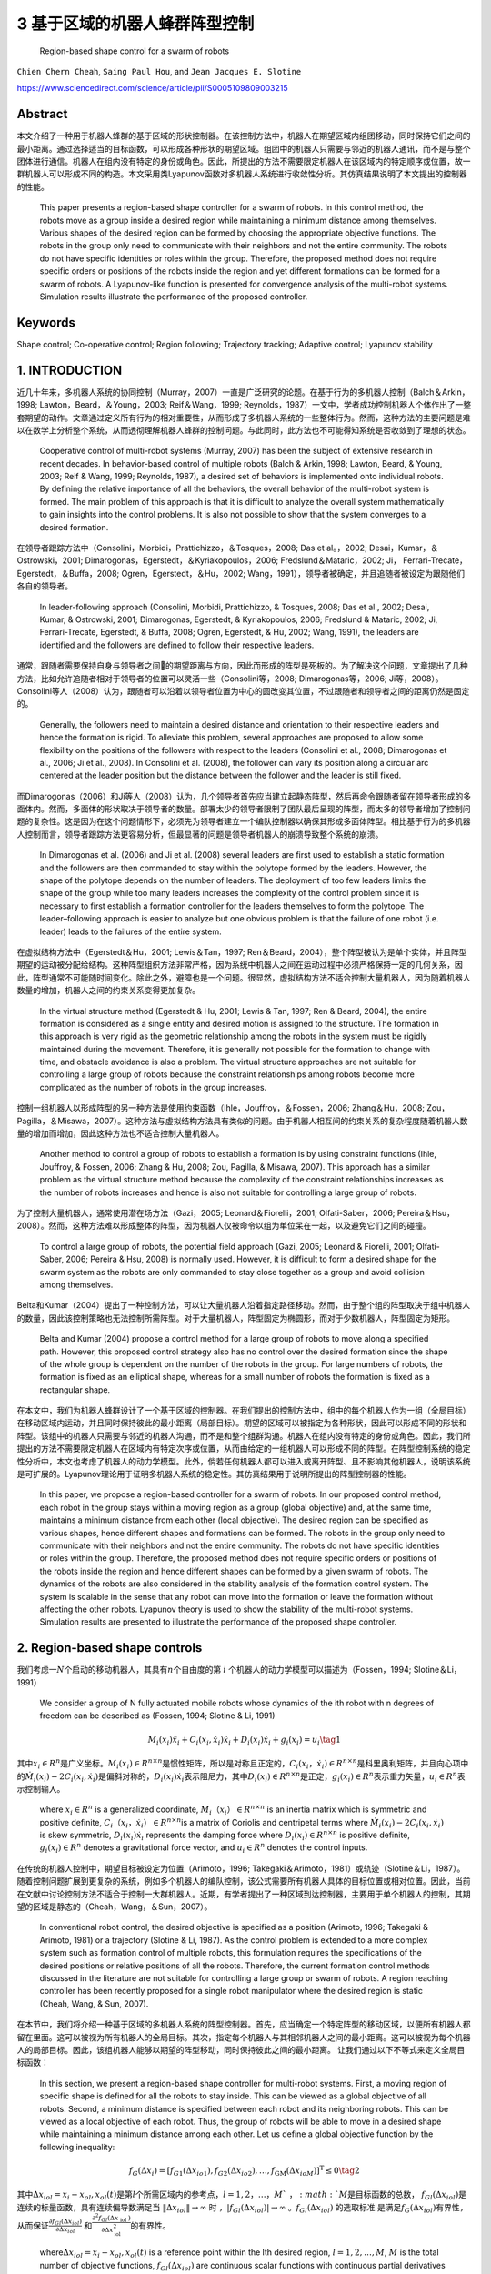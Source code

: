 .. _header-n3597:

3 基于区域的机器人蜂群阵型控制
===============================



   Region-based shape control for a swarm of robots

``Chien Chern Cheah``, ``Saing Paul Hou``, and
``Jean Jacques E. Slotine``

https://www.sciencedirect.com/science/article/pii/S0005109809003215

.. _header-n3604:

Abstract
--------

本文介绍了一种用于机器人蜂群的基于区域的形状控制器。在该控制方法中，机器人在期望区域内组团移动，同时保持它们之间的最小距离。通过选择适当的目标函数，可以形成各种形状的期望区域。组团中的机器人只需要与邻近的机器人通讯，而不是与整个团体进行通信。机器人在组内没有特定的身份或角色。因此，所提出的方法不需要限定机器人在该区域内的特定顺序或位置，故一群机器人可以形成不同的构造。本文采用类Lyapunov函数对多机器人系统进行收敛性分析。其仿真结果说明了本文提出的控制器的性能。

   This paper presents a region-based shape controller for a swarm of
   robots. In this control method, the robots move as a group inside a
   desired region while maintaining a minimum distance among themselves.
   Various shapes of the desired region can be formed by choosing the
   appropriate objective functions. The robots in the group only need to
   communicate with their neighbors and not the entire community. The
   robots do not have specific identities or roles within the group.
   Therefore, the proposed method does not require specific orders or
   positions of the robots inside the region and yet different
   formations can be formed for a swarm of robots. A Lyapunov-like
   function is presented for convergence analysis of the multi-robot
   systems. Simulation results illustrate the performance of the
   proposed controller.

.. _header-n3608:

Keywords
--------

Shape control; Co-operative control; Region following; Trajectory
tracking; Adaptive control; Lyapunov stability

.. _header-n3610:

1. INTRODUCTION
---------------

近几十年来，多机器人系统的协同控制（Murray，2007）一直是广泛研究的论题。在基于行为的多机器人控制（Balch＆Arkin，1998;
Lawton，Beard，＆Young，2003; Reif＆Wang，1999;
Reynolds，1987）一文中，学者成功控制机器人个体作出了一整套期望的动作。文章通过定义所有行为的相对重要性，从而形成了多机器人系统的一些整体行为。然而，这种方法的主要问题是难以在数学上分析整个系统，从而透彻理解机器人蜂群的控制问题。与此同时，此方法也不可能得知系统是否收敛到了理想的状态。

   Cooperative control of multi-robot systems (Murray, 2007) has been
   the subject of extensive research in recent decades. In
   behavior-based control of multiple robots (Balch & Arkin, 1998;
   Lawton, Beard, & Young, 2003; Reif & Wang, 1999; Reynolds, 1987), a
   desired set of behaviors is implemented onto individual robots. By
   defining the relative importance of all the behaviors, the overall
   behavior of the multi-robot system is formed. The main problem of
   this approach is that it is difficult to analyze the overall system
   mathematically to gain insights into the control problems. It is also
   not possible to show that the system converges to a desired
   formation.

在领导者跟踪方法中（Consolini，Morbidi，Prattichizzo，＆Tosques，2008;
Das et al。，2002; Desai，Kumar，＆Ostrowski，2001;
Dimarogonas，Egerstedt，＆Kyriakopoulos，2006; Fredslund＆Mataric，2002;
Ji， Ferrari-Trecate，Egerstedt，＆Buffa，2008;
Ogren，Egerstedt，＆Hu，2002;
Wang，1991），领导者被确定，并且追随者被设定为跟随他们各自的领导者。

   In leader-following approach (Consolini, Morbidi, Prattichizzo, &
   Tosques, 2008; Das et al., 2002; Desai, Kumar, & Ostrowski, 2001;
   Dimarogonas, Egerstedt, & Kyriakopoulos, 2006; Fredslund & Mataric,
   2002; Ji, Ferrari-Trecate, Egerstedt, & Buffa, 2008; Ogren,
   Egerstedt, & Hu, 2002; Wang, 1991), the leaders are identified and
   the followers are defined to follow their respective leaders.

通常，跟随者需要保持自身与领导者之间的期望距离与方向，因此而形成的阵型是死板的。为了解决这个问题，文章提出了几种方法，比如允许追随者相对于领导者的位置可以灵活一些（Consolini等，2008;
Dimarogonas等，2006;
Ji等，2008）。Consolini等人（2008）认为，跟随者可以沿着以领导者位置为中心的圆改变其位置，不过跟随者和领导者之间的距离仍然是固定的。

   Generally, the followers need to maintain a desired distance and
   orientation to their respective leaders and hence the formation is
   rigid. To alleviate this problem, several approaches are proposed to
   allow some flexibility on the positions of the followers with respect
   to the leaders (Consolini et al., 2008; Dimarogonas et al., 2006; Ji
   et al., 2008). In Consolini et al. (2008), the follower can vary its
   position along a circular arc centered at the leader position but the
   distance between the follower and the leader is still fixed.

而Dimarogonas（2006）和Ji等人（2008）认为，几个领导者首先应当建立起静态阵型，然后再命令跟随者留在领导者形成的多面体内。然而，多面体的形状取决于领导者的数量。部署太少的领导者限制了团队最后呈现的阵型，而太多的领导者增加了控制问题的复杂性。这是因为在这个问题情形下，必须先为领导者建立一个编队控制器以确保其形成多面体阵型。相比基于行为的多机器人控制而言，领导者跟踪方法更容易分析，但最显著的问题是领导者机器人的崩溃导致整个系统的崩溃。

   In Dimarogonas et al. (2006) and Ji et al. (2008) several leaders are
   first used to establish a static formation and the followers are then
   commanded to stay within the polytope formed by the leaders. However,
   the shape of the polytope depends on the number of leaders. The
   deployment of too few leaders limits the shape of the group while too
   many leaders increases the complexity of the control problem since it
   is necessary to first establish a formation controller for the
   leaders themselves to form the polytope. The leader–following
   approach is easier to analyze but one obvious problem is that the
   failure of one robot (i.e. leader) leads to the failures of the
   entire system.

在虚拟结构方法中（Egerstedt＆Hu，2001; Lewis＆Tan，1997;
Ren＆Beard，2004），整个阵型被认为是单个实体，并且阵型期望的运动被分配给结构。这种阵型组织方法非常严格，因为系统中机器人之间在运动过程中必须严格保持一定的几何关系，因此，阵型通常不可能随时间变化。除此之外，避障也是一个问题。很显然，虚拟结构方法不适合控制大量机器人，因为随着机器人数量的增加，机器人之间的约束关系变得更加复杂。

   In the virtual structure method (Egerstedt & Hu, 2001; Lewis & Tan,
   1997; Ren & Beard, 2004), the entire formation is considered as a
   single entity and desired motion is assigned to the structure. The
   formation in this approach is very rigid as the geometric
   relationship among the robots in the system must be rigidly
   maintained during the movement. Therefore, it is generally not
   possible for the formation to change with time, and obstacle
   avoidance is also a problem. The virtual structure approaches are not
   suitable for controlling a large group of robots because the
   constraint relationships among robots become more complicated as the
   number of robots in the group increases.

控制一组机器人以形成阵型的另一种方法是使用约束函数（Ihle，Jouffroy，＆Fossen，2006;
Zhang＆Hu，2008;
Zou，Pagilla，＆Misawa，2007）。这种方法与虚拟结构方法具有类似的问题。由于机器人相互间的约束关系的复杂程度随着机器人数量的增加而增加，因此这种方法也不适合控制大量机器人。

   Another method to control a group of robots to establish a formation
   is by using constraint functions (Ihle, Jouffroy, & Fossen, 2006;
   Zhang & Hu, 2008; Zou, Pagilla, & Misawa, 2007). This approach has a
   similar problem as the virtual structure method because the
   complexity of the constraint relationships increases as the number of
   robots increases and hence is also not suitable for controlling a
   large group of robots.

为了控制大量机器人，通常使用潜在场方法（Gazi，2005;
Leonard＆Fiorelli，2001; Olfati-Saber，2006;
Pereira＆Hsu，2008）。然而，这种方法难以形成整体的阵型，因为机器人仅被命令以组为单位呆在一起，以及避免它们之间的碰撞。

   To control a large group of robots, the potential field approach
   (Gazi, 2005; Leonard & Fiorelli, 2001; Olfati-Saber, 2006; Pereira &
   Hsu, 2008) is normally used. However, it is difficult to form a
   desired shape for the swarm system as the robots are only commanded
   to stay close together as a group and avoid collision among
   themselves.

Belta和Kumar（2004）提出了一种控制方法，可以让大量机器人沿着指定路径移动。然而，由于整个组的阵型取决于组中机器人的数量，因此该控制策略也无法控制所需阵型。对于大量机器人，阵型固定为椭圆形，而对于少数机器人，阵型固定为矩形。

   Belta and Kumar (2004) propose a control method for a large group of
   robots to move along a specified path. However, this proposed control
   strategy also has no control over the desired formation since the
   shape of the whole group is dependent on the number of the robots in
   the group. For large numbers of robots, the formation is fixed as an
   elliptical shape, whereas for a small number of robots the formation
   is fixed as a rectangular shape.

在本文中，我们为机器人蜂群设计了一个基于区域的控制器。在我们提出的控制方法中，组中的每个机器人作为一组（全局目标）在移动区域内运动，并且同时保持彼此的最小距离（局部目标）。期望的区域可以被指定为各种形状，因此可以形成不同的形状和阵型。该组中的机器人只需要与邻近的机器人沟通，而不是和整个组群沟通。机器人在组内没有特定的身份或角色。因此，我们所提出的方法不需要限定机器人在区域内有特定次序或位置，从而由给定的一组机器人可以形成不同的阵型。在阵型控制系统的稳定性分析中，本文也考虑了机器人的动力学模型。此外，倘若任何机器人都可以进入或离开阵型、且不影响其他机器人，说明该系统是可扩展的。Lyapunov理论用于证明多机器人系统的稳定性。其仿真结果用于说明所提出的阵型控制器的性能。

   In this paper, we propose a region-based controller for a swarm of
   robots. In our proposed control method, each robot in the group stays
   within a moving region as a group (global objective) and, at the same
   time, maintains a minimum distance from each other (local objective).
   The desired region can be specified as various shapes, hence
   different shapes and formations can be formed. The robots in the
   group only need to communicate with their neighbors and not the
   entire community. The robots do not have specific identities or roles
   within the group. Therefore, the proposed method does not require
   specific orders or positions of the robots inside the region and
   hence different shapes can be formed by a given swarm of robots. The
   dynamics of the robots are also considered in the stability analysis
   of the formation control system. The system is scalable in the sense
   that any robot can move into the formation or leave the formation
   without affecting the other robots. Lyapunov theory is used to show
   the stability of the multi-robot systems. Simulation results are
   presented to illustrate the performance of the proposed shape
   controller.


.. _header-n3638:

2. Region-based shape controls
------------------------------

我们考虑一\ :math:`N`\ 个启动的移动机器人，其具有\ :math:`n`\ 个自由度的第
:math:`i` 个机器人的动力学模型可以描述为（Fossen，1994;
Slotine＆Li，1991）

   We consider a group of N fully actuated mobile robots whose dynamics
   of the ith robot with n degrees of freedom can be described as
   (Fossen, 1994; Slotine & Li, 1991)

.. math:: M_{i}(x_{i})\ddot{x}_{i}+C_{i}(x_{i},\dot{x}_{i})\dot{x}_{i}+D_{i}(x_{i}) \dot{x}_{i}+g_{i}(x_{i})=u_{i}\tag{1}

其中\ :math:`x_{i}\in R^{n}`\ 是广义坐标。\ :math:`M_i(x_i)\in R^{n \times n}`\ 是惯性矩阵，所以是对称且正定的，\ :math:`C_i(x_i，\dot{x_i})\in R^{n \times n}`\ 是科里奥利矩阵，并且向心项中的\ :math:`\dot{M}_{i}\left(x_{i}\right)-2 C_{i}\left(x_{i}, \dot{x}_{i}\right)`\ 是偏斜对称的，\ :math:`D_{i}\left(x_{i}\right) \dot{x}_{i}`\ 表示阻尼力，其中\ :math:`D_{i}\left(x_{i}\right) \in R^{n \times n}`\ 是正定，\ :math:`g_{i}\left(x_{i}\right) \in R^{n}`\ 表示重力矢量，\ :math:`u_{i} \in R^{n}`\ 表示控制输入。

   where :math:`x_{i} \in R^{n}` is a generalized coordinate,
   :math:`M_i（x_i）\in R^{n \times n}` is an inertia matrix which is
   symmetric and positive definite,
   :math:`C_i（x_i，\dot{x_i}）\in R^{n \times n}`\ is a matrix of
   Coriolis and centripetal terms where
   :math:`\dot{M}_{i}\left(x_{i}\right)-2 C_{i}\left(x_{i}, \dot{x}_{i}\right)`
   is skew symmetric, :math:`D_{i}\left(x_{i}\right) \dot{x}_{i}`
   represents the damping force where
   :math:`D_{i}\left(x_{i}\right) \in R^{n \times n}` is positive
   definite, :math:`g_{i}\left(x_{i}\right) \in R^{n}` denotes a
   gravitational force vector, and :math:`u_{i} \in R^{n}` denotes the
   control inputs.

在传统的机器人控制中，期望目标被设定为位置（Arimoto，1996;
Takegaki＆Arimoto，1981）或轨迹（Slotine＆Li，1987）。随着控制问题扩展到更复杂的系统，例如多个机器人的编队控制，该公式需要所有机器人具体的目标位置或相对位置。因此，当前在文献中讨论控制方法不适合于控制一大群机器人。近期，有学者提出了一种区域到达控制器，主要用于单个机器人的控制，其期望的区域是静态的（Cheah，Wang，＆Sun，2007）。

   In conventional robot control, the desired objective is specified as
   a position (Arimoto, 1996; Takegaki & Arimoto, 1981) or a trajectory
   (Slotine & Li, 1987). As the control problem is extended to a more
   complex system such as formation control of multiple robots, this
   formulation requires the specifications of the desired positions or
   relative positions of all the robots. Therefore, the current
   formation control methods discussed in the literature are not
   suitable for controlling a large group or swarm of robots. A region
   reaching controller has been recently proposed for a single robot
   manipulator where the desired region is static (Cheah, Wang, & Sun,
   2007).

在本节中，我们将介绍一种基于区域的多机器人系统的阵型控制器。首先，应当确定一个特定阵型的移动区域，以便所有机器人都留在里面。这可以被视为所有机器人的全局目标。其次，指定每个机器人与其相邻机器人之间的最小距离。这可以被视为每个机器人的局部目标。因此，该组机器人能够以期望的阵型移动，同时保持彼此之间的最小距离。
让我们通过以下不等式来定义全局目标函数：

   In this section, we present a region-based shape controller for
   multi-robot systems. First, a moving region of specific shape is
   defined for all the robots to stay inside. This can be viewed as a
   global objective of all robots. Second, a minimum distance is
   specified between each robot and its neighboring robots. This can be
   viewed as a local objective of each robot. Thus, the group of robots
   will be able to move in a desired shape while maintaining a minimum
   distance among each other. Let us define a global objective function
   by the following inequality:

.. math:: f_{G}\left(\Delta x_{i}\right)=\left[f_{G 1}\left(\Delta x_{i o 1}\right), f_{G 2}\left(\Delta x_{i o 2}\right), \ldots, f_{\mathrm{GM}}\left(\Delta x_{i o M}\right)\right]^{\mathrm{T}} \leq 0 \tag{2}

其中\ :math:`\Delta x_{i o l}=x_{i}-x_{o l}, x_{o l}(t)`\ 是第\ :math:`l`\ 个所需区域内的参考点，\ :math:`l = 1,2，\dots，M `\ ，\ :math:`M`\ 是目标函数的总数，
:math:`f_{G l}\left(\Delta x_{i o l}\right)`\ 是连续的标量函数，具有连续偏导数满足当
:math:`\left\|\Delta x_{i o l}\right\| \rightarrow \infty` 时
，\ :math:`\left|f_{G l}\left(\Delta x_{i o l}\right)\right| \rightarrow \infty`
。\ :math:`f_{G l}\left(\Delta x_{i o l}\right)`
的选取标准是满足\ :math:`f_{G}\left(\Delta x_{i o l}\right)`\ 有界性，从而保证\ :math:`\frac{\partial f_{G l}\left(\Delta x_{i o l}\right)}{\partial \Delta x_{i o l}}`
和\ :math:`\frac{\partial^{2} f_{G l}\left(\Delta x_{\text { iol }}\right)}{\partial \Delta x_{\text {iol}}^{2}}`\ 的有界性。

   where\ :math:`\Delta x_{i o l}=x_{i}-x_{o l}, x_{o l}(t)` is a
   reference point within the lth desired region,
   :math:`l=1,2, \dots, M`, :math:`M` is the total number of objective
   functions, :math:`f_{G l}\left(\Delta x_{i o l}\right)` are
   continuous scalar functions with continuous partial derivatives that
   satisfy
   :math:`\left|f_{G l}\left(\Delta x_{i o l}\right)\right| \rightarrow \infty`
   as :math:`\left\|\Delta x_{i o l}\right\| \rightarrow \infty`.
   :math:`f_{G l}\left(\Delta x_{i o l}\right)` is chosen in such a way
   that the boundedness of :math:`f_{G}\left(\Delta x_{i o l}\right)`
   ensures the boundedness of
   :math:`\frac{\partial f_{G l}\left(\Delta x_{i o l}\right)}{\partial \Delta x_{i o l}}`
   ,\ :math:`\frac{\partial^{2} f_{G l}\left(\Delta x_{\text { iol }}\right)}{\partial \Delta x_{\text {iol}}^{2}}`.

选择单个区域的每个参考点作为彼此的常数偏移，以满足\ :math:`\dot{x}_{ol}=\dot{x}_{o}`\ ，其中\ :math:`\dot{x}_{o}`\ 是所需区域的速度。通过选择合适的函数，可以形成圆形，椭圆形，月牙形，环形，三角形，正方形等各种阵型。例如，可以通过选择目标函数来形成环形阵型，如下所示：

   Each reference point of the individual region is chosen to be a
   constant offset of one another so that
   :math:`\dot{x}_{o l}=\dot{x}_{o}`, where :math:`\dot{x}_{o}` is the
   speed of the desired region. Various shapes such as circle, ellipse,
   crescent, ring, triangle, square etc. can be formed by choosing the
   appropriate functions. For example, a ring shape can be formed by
   choosing the objective functions as follows:

:math:`f_{1}\left(\Delta x_{i o1}\right) =r_{1}^{2}-\left(x_{i 1}-x_{o 11}\right)^{2}-\left(x_{i 2}-x_{o12}\right)^{2} \leq 0 \\ f_{2}\left(\Delta x_{i o2}\right) =\left(x_{i 1}-x_{o11}\right)^{2}+\left(x_{i 2}-x_{o12}\right)^{2}-r_{2}^{2} \leq 0 \tag{3} `

其中\ :math:`x_{i}=\left[x_{i 1}, x_{i 2}\right]^{\mathrm{T}}`\ ，\ :math:`r_1`\ 和\ :math:`r_2`\ 是两个圆的半径，其中半径为常数，且满足\ :math:`r_{1}<r_{2}`\ ，\ :math:`\left(x_{o11}(t), x_{o12}(t)\right)`\ 代表两个圆的共同中心。目标区域的一些示例如图1所示。

   where :math:`x_{i}=\left[x_{i 1}, x_{i 2}\right]^{\mathrm{T}}` ,
   :math:`r_1` and :math:`r_2` are the constant radii of two circles
   such that :math:`r_{1}<r_{2}` ,
   :math:`\left(x_{o11}(t), x_{o12}(t)\right)` represents the common
   center of the two circles. Some examples of the desired regions are
   shown in Fig. 1.
